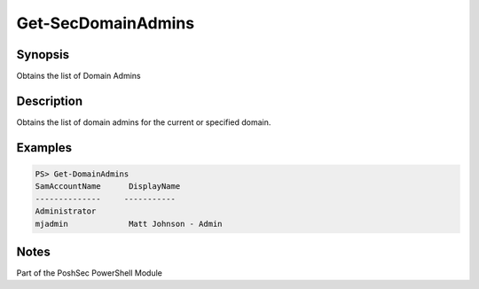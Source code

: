 Get-SecDomainAdmins
================

Synopsis
--------

Obtains the list of Domain Admins

Description
-----------

Obtains the list of domain admins for the current or specified domain.

Examples
--------
.. code-block::

    PS> Get-DomainAdmins
    SamAccountName      DisplayName
    --------------     -----------
    Administrator       
    mjadmin             Matt Johnson - Admin

Notes
-----
Part of the PoshSec PowerShell Module